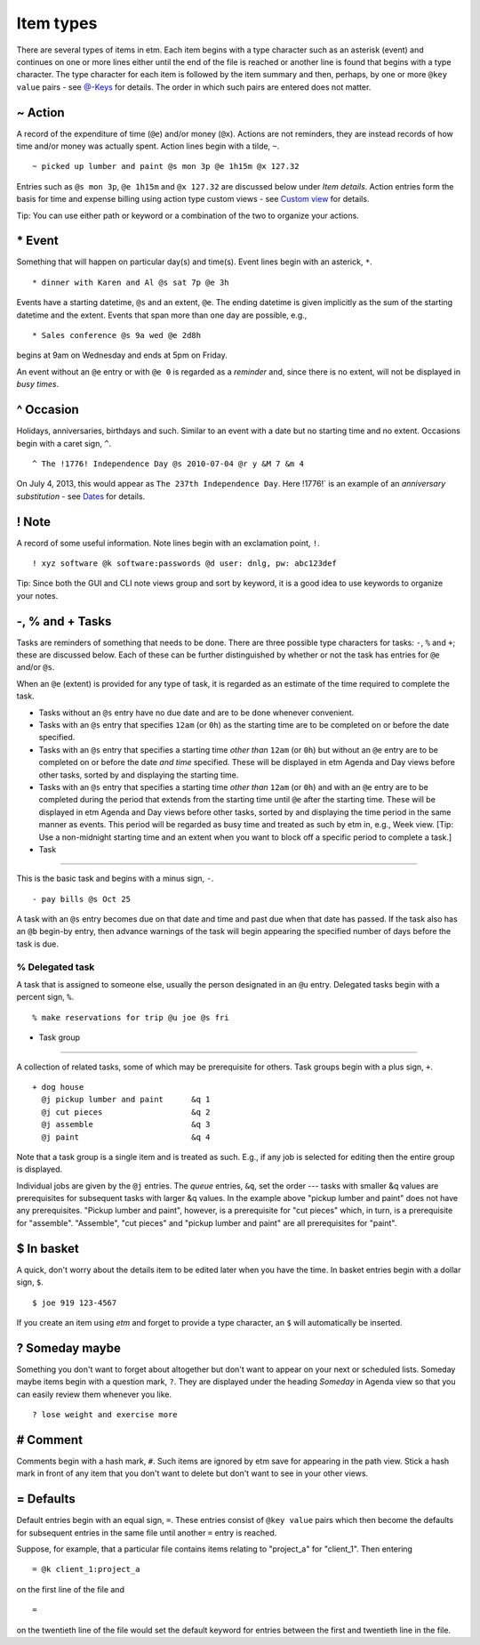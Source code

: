 Item types
==========

There are several types of items in etm. Each item begins with a type
character such as an asterisk (event) and continues on one or more lines
either until the end of the file is reached or another line is found
that begins with a type character. The type character for each item is
followed by the item summary and then, perhaps, by one or more
``@key value`` pairs - see `@-Keys <#keys>`__ for details. The order in
which such pairs are entered does not matter.

~ Action
--------

A record of the expenditure of time (``@e``) and/or money (``@x``).
Actions are not reminders, they are instead records of how time and/or
money was actually spent. Action lines begin with a tilde, ``~``.

::

        ~ picked up lumber and paint @s mon 3p @e 1h15m @x 127.32

Entries such as ``@s mon 3p``, ``@e 1h15m`` and ``@x 127.32`` are
discussed below under *Item details*. Action entries form the basis for
time and expense billing using action type custom views - see `Custom
view <#custom-view>`__ for details.

Tip: You can use either path or keyword or a combination of the two to
organize your actions.

\* Event
--------

Something that will happen on particular day(s) and time(s). Event lines
begin with an asterick, ``*``.

::

        * dinner with Karen and Al @s sat 7p @e 3h

Events have a starting datetime, ``@s`` and an extent, ``@e``. The
ending datetime is given implicitly as the sum of the starting datetime
and the extent. Events that span more than one day are possible, e.g.,

::

        * Sales conference @s 9a wed @e 2d8h

begins at 9am on Wednesday and ends at 5pm on Friday.

An event without an ``@e`` entry or with ``@e 0`` is regarded as a
*reminder* and, since there is no extent, will not be displayed in *busy
times*.

^ Occasion
----------

Holidays, anniversaries, birthdays and such. Similar to an event with a
date but no starting time and no extent. Occasions begin with a caret
sign, ``^``.

::

        ^ The !1776! Independence Day @s 2010-07-04 @r y &M 7 &m 4

On July 4, 2013, this would appear as ``The 237th Independence Day``.
Here !1776!\` is an example of an *anniversary substitution* - see
`Dates <#dates>`__ for details.

! Note
------

A record of some useful information. Note lines begin with an
exclamation point, ``!``.

::

    ! xyz software @k software:passwords @d user: dnlg, pw: abc123def

Tip: Since both the GUI and CLI note views group and sort by keyword, it
is a good idea to use keywords to organize your notes.

-, % and + Tasks
----------------

Tasks are reminders of something that needs to be done. There are three
possible type characters for tasks: ``-``, ``%`` and ``+``; these are
discussed below. Each of these can be further distinguished by whether
or not the task has entries for ``@e`` and/or ``@s``.

When an ``@e`` (extent) is provided for any type of task, it is regarded
as an estimate of the time required to complete the task.

-  Tasks without an ``@s`` entry have no due date and are to be done
   whenever convenient.

-  Tasks with an ``@s`` entry that specifies ``12am`` (or ``0h``) as the
   starting time are to be completed on or before the date specified.

-  Tasks with an ``@s`` entry that specifies a starting time *other
   than* ``12am`` (or ``0h``) but without an ``@e`` entry are to be
   completed on or before the date *and time* specified. These will be
   displayed in etm Agenda and Day views before other tasks, sorted by
   and displaying the starting time.

-  Tasks with an ``@s`` entry that specifies a starting time *other
   than* ``12am`` (or ``0h``) and with an ``@e`` entry are to be
   completed during the period that extends from the starting time until
   ``@e`` after the starting time. These will be displayed in etm Agenda
   and Day views before other tasks, sorted by and displaying the time
   period in the same manner as events. This period will be regarded as
   busy time and treated as such by etm in, e.g., Week view. [Tip: Use a
   non-midnight starting time and an extent when you want to block off a
   specific period to complete a task.]

- Task
~~~~~~

This is the basic task and begins with a minus sign, ``-``.

::

    - pay bills @s Oct 25

A task with an ``@s`` entry becomes due on that date and time and past
due when that date has passed. If the task also has an ``@b`` begin-by
entry, then advance warnings of the task will begin appearing the
specified number of days before the task is due.

% Delegated task
~~~~~~~~~~~~~~~~

A task that is assigned to someone else, usually the person designated
in an ``@u`` entry. Delegated tasks begin with a percent sign, ``%``.

::

        % make reservations for trip @u joe @s fri

+ Task group
~~~~~~~~~~~~

A collection of related tasks, some of which may be prerequisite for
others. Task groups begin with a plus sign, ``+``.

::

        + dog house
          @j pickup lumber and paint      &q 1
          @j cut pieces                   &q 2
          @j assemble                     &q 3
          @j paint                        &q 4

Note that a task group is a single item and is treated as such. E.g., if
any job is selected for editing then the entire group is displayed.

Individual jobs are given by the ``@j`` entries. The *queue* entries,
``&q``, set the order --- tasks with smaller &q values are prerequisites
for subsequent tasks with larger &q values. In the example above "pickup
lumber and paint" does not have any prerequisites. "Pickup lumber and
paint", however, is a prerequisite for "cut pieces" which, in turn, is a
prerequisite for "assemble". "Assemble", "cut pieces" and "pickup lumber
and paint" are all prerequisites for "paint".

$ In basket
-----------

A quick, don't worry about the details item to be edited later when you
have the time. In basket entries begin with a dollar sign, ``$``.

::

        $ joe 919 123-4567

If you create an item using *etm* and forget to provide a type
character, an ``$`` will automatically be inserted.

? Someday maybe
---------------

Something you don't want to forget about altogether but don't want to
appear on your next or scheduled lists. Someday maybe items begin with a
question mark, ``?``. They are displayed under the heading *Someday* in
Agenda view so that you can easily review them whenever you like.

::

        ? lose weight and exercise more

# Comment
---------

Comments begin with a hash mark, ``#``. Such items are ignored by etm
save for appearing in the path view. Stick a hash mark in front of any
item that you don't want to delete but don't want to see in your other
views.

= Defaults
----------

Default entries begin with an equal sign, ``=``. These entries consist
of ``@key value`` pairs which then become the defaults for subsequent
entries in the same file until another ``=`` entry is reached.

Suppose, for example, that a particular file contains items relating to
"project\_a" for "client\_1". Then entering

::

    = @k client_1:project_a

on the first line of the file and

::

    =

on the twentieth line of the file would set the default keyword for
entries between the first and twentieth line in the file.
